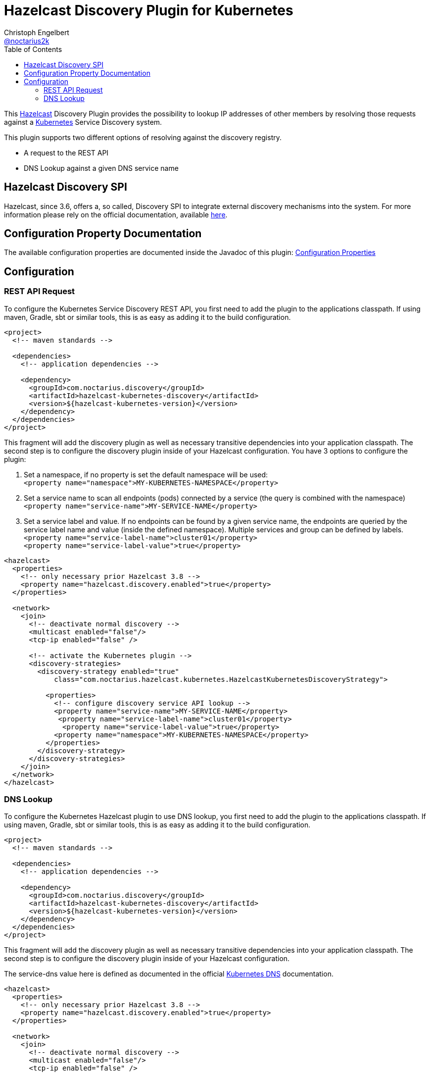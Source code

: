 = Hazelcast Discovery Plugin for Kubernetes
Christoph Engelbert <https://github.com/noctarius[@noctarius2k]>
// Settings:
:compat-mode!:
:idseparator: -
// Aliases:
:project-name: hazelcast-kubernetes-discovery README
:project-handle: hazelcast-kubernetes-discovery-readme
:toc:

This link:https://hazelcast.org/[Hazelcast] Discovery Plugin provides the possibility to lookup IP addresses of other members
by resolving those requests against a link:http://kubernetes.io/[Kubernetes] Service Discovery system.

This plugin supports two different options of resolving against the discovery registry.

 - A request to the REST API
 - DNS Lookup against a given DNS service name

== Hazelcast Discovery SPI

Hazelcast, since 3.6, offers a, so called, Discovery SPI to integrate external discovery mechanisms into the system. For more
information please rely on the official documentation, available
link:http://docs.hazelcast.org/docs/3.6-EA2/manual/html-single/index.html#discovery-spi[here].

== Configuration Property Documentation

The available configuration properties are documented inside the Javadoc of this plugin:
link:http://noctarius.github.io/hazelcast-kubernetes-discovery/com/noctarius/hazelcast/kubernetes/KubernetesProperties.html#field_summary[Configuration Properties]

== Configuration
=== REST API Request

To configure the Kubernetes Service Discovery REST API, you first need to add the plugin to the applications classpath. If using
maven, Gradle, sbt or similar tools, this is as easy as adding it to the build configuration.

[source,xml]
----
<project>
  <!-- maven standards -->

  <dependencies>
    <!-- application dependencies -->

    <dependency>
      <groupId>com.noctarius.discovery</groupId>
      <artifactId>hazelcast-kubernetes-discovery</artifactId>
      <version>${hazelcast-kubernetes-version}</version>
    </dependency>
  </dependencies>
</project>
----

This fragment will add the discovery plugin as well as necessary transitive dependencies into your application classpath. The second step is to configure the discovery plugin inside of your Hazelcast configuration. You have 3 options to configure the plugin:

1. Set a namespace, if no property is set the default namespace will be used: +
`<property name="namespace">MY-KUBERNETES-NAMESPACE</property>`

2. Set a service name to scan all endpoints (pods) connected by a service (the query is combined with the namespace) +
    `<property name="service-name">MY-SERVICE-NAME</property>`
3. Set a service label and value. If no endpoints can be found by a given service name, the endpoints are queried by the service label name and value (inside the defined namespace). Multiple services and group can be defined by labels. +
   `<property name="service-label-name">cluster01</property>` +
   `<property name="service-label-value">true</property>`


[source,xml]
----
<hazelcast>
  <properties>
    <!-- only necessary prior Hazelcast 3.8 -->
    <property name="hazelcast.discovery.enabled">true</property>
  </properties>

  <network>
    <join>
      <!-- deactivate normal discovery -->
      <multicast enabled="false"/>
      <tcp-ip enabled="false" />

      <!-- activate the Kubernetes plugin -->
      <discovery-strategies>
        <discovery-strategy enabled="true"
            class="com.noctarius.hazelcast.kubernetes.HazelcastKubernetesDiscoveryStrategy">

          <properties>
            <!-- configure discovery service API lookup -->
            <property name="service-name">MY-SERVICE-NAME</property>
             <property name="service-label-name">cluster01</property>
              <property name="service-label-value">true</property>
            <property name="namespace">MY-KUBERNETES-NAMESPACE</property>
          </properties>
        </discovery-strategy>
      </discovery-strategies>
    </join>
  </network>
</hazelcast>
----

=== DNS Lookup


To configure the Kubernetes Hazelcast plugin to use DNS lookup, you first need to add the plugin to the applications classpath.
If using maven, Gradle, sbt or similar tools, this is as easy as adding it to the build configuration.

[source,xml]
----
<project>
  <!-- maven standards -->

  <dependencies>
    <!-- application dependencies -->

    <dependency>
      <groupId>com.noctarius.discovery</groupId>
      <artifactId>hazelcast-kubernetes-discovery</artifactId>
      <version>${hazelcast-kubernetes-version}</version>
    </dependency>
  </dependencies>
</project>
----

This fragment will add the discovery plugin as well as necessary transitive dependencies into your application classpath. The
second step is to configure the discovery plugin inside of your Hazelcast configuration.

The service-dns value here is defined as documented in the official
link:https://github.com/kubernetes/kubernetes/tree/v1.0.6/cluster/addons/dns[Kubernetes DNS] documentation.

[source,xml]
----
<hazelcast>
  <properties>
    <!-- only necessary prior Hazelcast 3.8 -->
    <property name="hazelcast.discovery.enabled">true</property>
  </properties>

  <network>
    <join>
      <!-- deactivate normal discovery -->
      <multicast enabled="false"/>
      <tcp-ip enabled="false" />

      <!-- activate the Kubernetes plugin -->
      <discovery-strategies>
        <discovery-strategy enabled="true"
            class="com.noctarius.hazelcast.kubernetes.HazelcastKubernetesDiscoveryStrategy">

          <properties>
            <!-- configure discovery service API lookup -->
            <property name="service-dns">MY-SERVICE-DNS-NAME</property>
          </properties>
        </discovery-strategy>
      </discovery-strategies>
    </join>
  </network>
</hazelcast>
----
